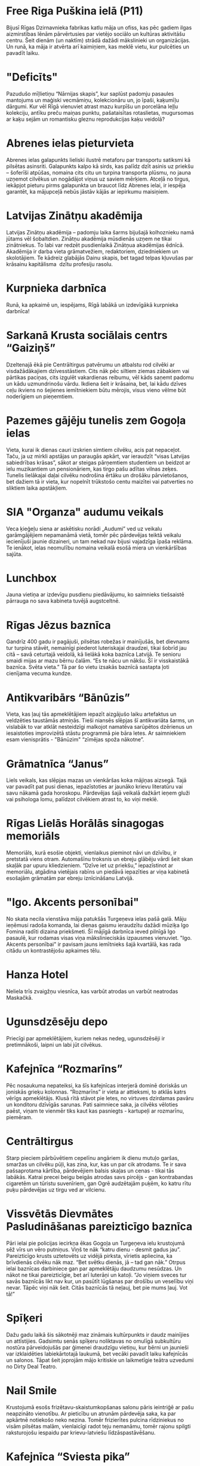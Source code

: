* Free Riga Puškina ielā (P11)

Bijusī Rīgas Dzirnavnieka fabrikas katlu māja un ofiss, kas pēc gadiem
ilgas aizmirstības lēnām pārvērtusies par vietējo sociālo un kultūras
aktivitāšu centru. Šeit dienām (un naktīm) strādā dažādi mākslinieki
un organizācijas. Un runā, ka māja ir atvērta arī kaimiņiem, kas meklē
vietu, kur pulcēties un pavadīt laiku.

* "Deficīts"

Pazudušo mīļlietiņu “Nārnijas skapis”, kur saplūst
padomju pasaules mantojums un maģiski vecmāmiņu, kolekcionāru un, jo
īpaši, kaķumīļu dārgumi. Kur vēl Rīgā vienuviet atrast mazu kurpīšu un
porcelāna leļļu kolekciju, antīku preču maiņas punktu, pašataisītas
rotaslietas, mugursomas ar kaķu sejām un romantisku gleznu
reprodukcijas kaķu veidolā?

* Abrenes ielas pieturvieta

Abrenes ielas galapunkts lieliski ilustrē metaforu par transportu
satiksmi kā pilsētas asinsriti. Galapunkts kalpo kā sirds, kas palīdz
dzīt asinis uz priekšu – šoferīši atpūšas, nomaina cits citu un
turpina transporta plūsmu, no jauna uzņemot cilvēkus un nogādājot
viņus uz saviem mērķiem. Atceļā no tirgus, iekāpjot pieturu pirms
galapunkta un braucot līdz Abrenes ielai, ir iespēja garantēt, ka
mājupceļā nebūs jāstāv kājās ar iepirkumu maisiņiem.

* Latvijas Zinātņu аkadēmija

Latvijas Zinātņu akadēmija – padomju laika šarms bijušajā kolhoznieku
namā jūtams vēl šobaltdien. Zinātņu akadēmija mūsdienās uzņem ne tikai
zinātniekus. To labi var redzēt pusdienlaikā Zinātņua akadēmijas
ēdnīcā. Akadēmija ir darba vieta grāmatvežiem, redaktoriem,
dziedniekiem un skolotājiem. Te kādreiz glabājās Dainu skapis, bet
tagad telpas kļuvušas par krāsainu kapitālisma  dzītu profesiju
rasolu.

* Kurpnieka darbnīca

Runā, ka apkaimē un, iespējams, Rīgā labākā un izdevīgākā kurpnieka
darbnīca!

* Sarkanā Krusta sociālais centrs “Gaiziņš”

Dzeltenajā ēkā pie Centrāltirgus patvērumu un atbalstu rod cilvēki ar
visdažādākajiem dzīvesstāstiem. Cits nāk pēc siltiem ziemas zābakiem
vai pārtikas paciņas, cits izgulēt vakardienas reibumu, vēl kāds
saņemt padomu un kādu uzmundrinošu vārdu. Ikdiena šeit ir krāsaina,
bet, lai kādu dzīves ceļu ikviens no šejienes iemītniekiem būtu
mērojis, visus vieno vēlme būt noderīgiem un pieņemtiem.

* Pazemes gājēju tunelis zem Gogoļa ielas

Vieta, kurai ik dienas cauri izskrien simtiem cilvēku, acis pat
nepaceļot. Taču, ja uz mirkli apstājas un paraugās apkārt, var
ieraudzīt “visas Latvijas sabiedrības krāsas”, sākot ar steigas
pārņemtiem studentiem un beidzot ar ielu muzikantiem un pensionāriem,
kas tirgo pašu adītas vilnas zeķes. Tunelis lielākajai daļai cilvēku
nodrošina ērtāku un drošāku pārvietošanos, bet dažiem tā ir vieta, kur
nopelnīt trūkstošo centu maizītei vai patverties no sliktiem laika
apstākļiem.

* SIA "Organza" audumu veikals

Veca ķieģeļu siena ar askētisku norādi „Audumi” ved uz veikalu
garāmgājējiem nepamanāmā vietā, tomēr pēc pārdevējas teiktā veikalu
iecienījuši jaunie dizaineri, un tam nekad nav bijusi vajadzīga īpaša
reklāma. Te ienākot, ielas neomulību nomaina veikalā esošā miera un
vienkāršības sajūta.

* Lunchbox

Jauna vietiņa ar izdevīgu pusdienu piedāvājumu, ko saimnieks
tiešsaistē pārrauga no sava kabineta tuvējā augstceltnē.

* Rīgas Jēzus baznīca

Gandrīz 400 gadu ir pagājuši, pilsētas robežas ir mainījušās, bet
dievnams tur turpina stāvēt, nemainīgi piederot luteriskajai draudzei,
tikai šobrīd jau citā – savā ceturtajā veidolā, kā lielākā koka
baznīca Latvijā. Te senioru smaidi mijas ar mazu bērnu čalām. “Es te
nācu un nākšu. Šī ir visskaistākā baznīca. Svēta vieta.”  Tā par šo
vietu izsakās baznīcā sastapta ļoti cienījama vecuma kundze.

* Antikvaribārs “Bānūzis”

Vieta, kas ļauj tās apmeklētājiem iepazīt aizgājušo laiku artefaktus
un veldzēties taustāmās atmiņās. Tieši niansēs slēpjas šī antikvariāta
šarms, un vislabāk to var atklāt nesteidzīgi malkojot namatēva
sarūpētos dzērienus un iesaistoties improvizētā stāstu programmā pie
bāra letes. Ar saimniekiem esam vienisprātis - "Bānūzim" “zīmējas
spoža nākotne”.

* Grāmatnīca “Janus”

Liels veikals, kas slēpjas mazas un vienkāršas koka mājiņas
aizsegā. Tajā var pavadīt pat pusi dienas, iepazīstoties ar jaunāko
krievu literatūru vai savu nākamā gada horoskopu. Pārdevējas šajā
veikalā dažkārt ieņem gluži vai psihologa lomu, palīdzot cilvēkiem
atrast to, ko viņi meklē.

* Rīgas Lielās Horālās sinagogas memoriāls

Memoriāls, kurā esošie objekti, vienlaikus pieminot nāvi un dzīvību,
ir pretstatā viens otram. Automašīnu troksnis un ebreju glābēju vārdi
šeit skan skaļāk par upuru kliedzieniem. “Dzīve iet uz priekšu,”
iepazīstinot ar memoriālu, atgādina vietējais rabīns un piedāvā
iepazīties ar viņa kabinetā esošajām grāmatām par ebreju iznīcināšanu
Latvijā.

* "Igo. Akcents personībai"

No skata necila vienstāva māja patukšās Turgeņeva ielas pašā
galā. Māju ieņēmusi radoša komanda, lai dienas gaismu ieraudzītu
dažādi mūziķa Igo Fomina radīti dizaina priekšmeti. Šī mājīgā darbnīca
ieved pilnīgā Igo pasaulē, kur rodamas visas viņa mākslinieciskās
izpausmes vienuviet. "Igo. Akcents personībai" ir pavisam jauns
iemītnieks šajā kvartālā, kas rada citādu un kontrastējošu apkaimes
tēlu.

* Hanza Hotel

Neliela trīs zvaigžņu viesnīca, kas varbūt atrodas un varbūt neatrodas
Maskačkā.

* Ugunsdzēsēju depo

Priecīgi par apmeklētājiem, kuriem nekas nedeg, ugunsdzēsēji ir
pretimnākoši, laipni un labi jūt cilvēkus.

* Kafejnīca “Rozmarīns”

Pēc nosaukuma nepateiksi, ka šīs kafejnīcas interjerā dominē doriskās
un joniskās grieķu kolonnas. “Rozmarīns” ir vieta ar attieksmi, to
atklās katrs vērīgs apmeklētājs. Klusā rītā stāvot pie letes, no
virtuves dzirdamas pavāru un konditoru dzīvīgās sarunas. Pati
saimniece saka, ja cilvēks vēloties paēst, viņam te vienmēr tiks kaut
kas pasniegts - kartupeļi ar rozmarīnu, piemēram.

* Centrāltirgus

Starp pieciem pārbūvētiem cepelīnu angāriem ik dienu mutuļo garšas,
smaržas un cilvēku pūļi, kas zina, kur, kas un par cik atrodams. Te ir
sava pašsaprotama kārtība, pārdevējiem balsis skaļas un cenas - tikai
tās labākās. Katrai precei beigu beigās atrodas savs pircējs - gan
kontrabandas cigaretēm un tūristu suvenīriem, gan Ogrē audzētajām
puķēm, ko katru rītu puķu pārdevējas uz tirgu ved ar vilcienu.

* Vissvētās Dievmātes Pasludināšanas pareizticīgo baznīca

Pāri ielai pie policijas iecirkņa ēkas Gogoļa un Turgeņeva ielu
krustojumā sēž vīrs un vēro putniņus. Viņš te nāk “katru dienu -
desmit gadus jau”. Pareizticīgo krusts uztetovēts uz vidējā pirksta,
vīrietis apliecina, ka brīvdienās cilvēku nāk maz. “Bet svētku dienās,
jā – tad gan nāk.” Otrpus ielai baznīcas darbiniece gan par
apmeklētāju daudzumu nesūdzas. Un nākot ne tikai pareizticīgie, bet
arī luterāņi un katoļi. “Jo viņiem sveces tur savās baznīcās likt nav
kur, un pasūtīt lūgšanas par drošību un veselību viņi nevar. Tāpēc
viņi nāk šeit. Citās baznīcās tā neļauj, bet pie mums ļauj. Vot tā!”

* Spīķeri

Dažu gadu laikā šis sākotnēji maz zināmais kultūrpunkts ir daudz
mainījies un attīstijies. Gadsimtu senās spīķeru noliktavas no omulīgā
subkultūru nostūra pārveidojušās par ģimenei draudzīgu vietiņu, kur
bērni un jaunieši var izklaidēties labiekārtotajā laukumā, bet vecāki
pavadīt laiku kafejnīcās un salonos. Tāpat šeit joprojām mājo
kritiskie un laikmetīgie teātra uzvedumi no Dirty Deal Teatro.

* Nail Smile

Krustojumā esošs frizētavu-skaistumkopšanas salonu pāris ieintriģē ar
pašu neapzināto vienotību. Ar pieticību un atrunām pārdevēja saka, ka
par apkārtnē notiekošo neko nezina. Tomēr frizierītes pulcina
rīdziniekus no visām pilsētas malām, vienlaicīgi radot teju nemanāmu,
tomēr rajonu spilgti raksturojošu iespaidu par krievu-latviešu
līdzāspastāvēšanu.

* Kafejnīca “Sviesta pika”

Aiz privātas autostāvvietas uz Elijas un Puškina ielas stūra, kuru
gadiem pārvalda tas pats uzraugs, atrodas kafejnīca "Sviesta pika", ko
īpaši iecienījuši autoskolu instruktori. "Sviesta pikā" var ieskriet
pēc zupas, kafijas un pusdienu piedāvājuma - ir izvēle starp soļanku
un mājas soļanku.

* "Latgalīte"

No skaidu plāksnēm un plastmasas plēvēm būvētās paralēlajās realitātēs
birokrātijai ir pārāk auksti. Savas dzīves karaļi jums sagādās visu -
no akumulatora lādētāja līdz vientuļa zaldāta dienasgrāmatai. ''Tā jau
mums viss ir labi, un narkomānu te nav,'' viņš bilst un noslauka
biksēs no rokām pilošo motoreļļu.

* Apģērbu veikals

Kādreiz šeit strādāja bārs, kur vietējie pēc iedzeršanas gāja “pār
ielas ēst šašliku”, un ar apaļiem vēderiem čāpoja atpakaļ. Tā stāsta
iedzīvotāji, kuri vel joprojām ienāk aplūkot bijušās, iemīļotās
“розoвые стены”. Tagad šeit cilvēku balsis ir aizvietotas ar nemitīgu
džinsu šķirošanu. Drēbes šeit ir uzticamas un, galvenais, lētas, jo
“laiki diemžēl paliek arvien grūtāki”.

* Free Riga Turgeņeva ielas rezidence (T17)

Neuzkrītoša, teju 200 gadus veca divstāvu dzīvojamā ēka. Mājas otrais
stāvs pēc pieciem tukšiem gadiem ir ieguvis otro elpu - tur tagad
apmetušies Free Riga rezidenti. Kaimiņu uzmanību piesaista pie sētas
pieslēgtie ērmriteņi, un pamazām tiek iestaigāta taciņa, lai atvērtu
šo māju pasākumiem un jaunām iniciatīvām.
